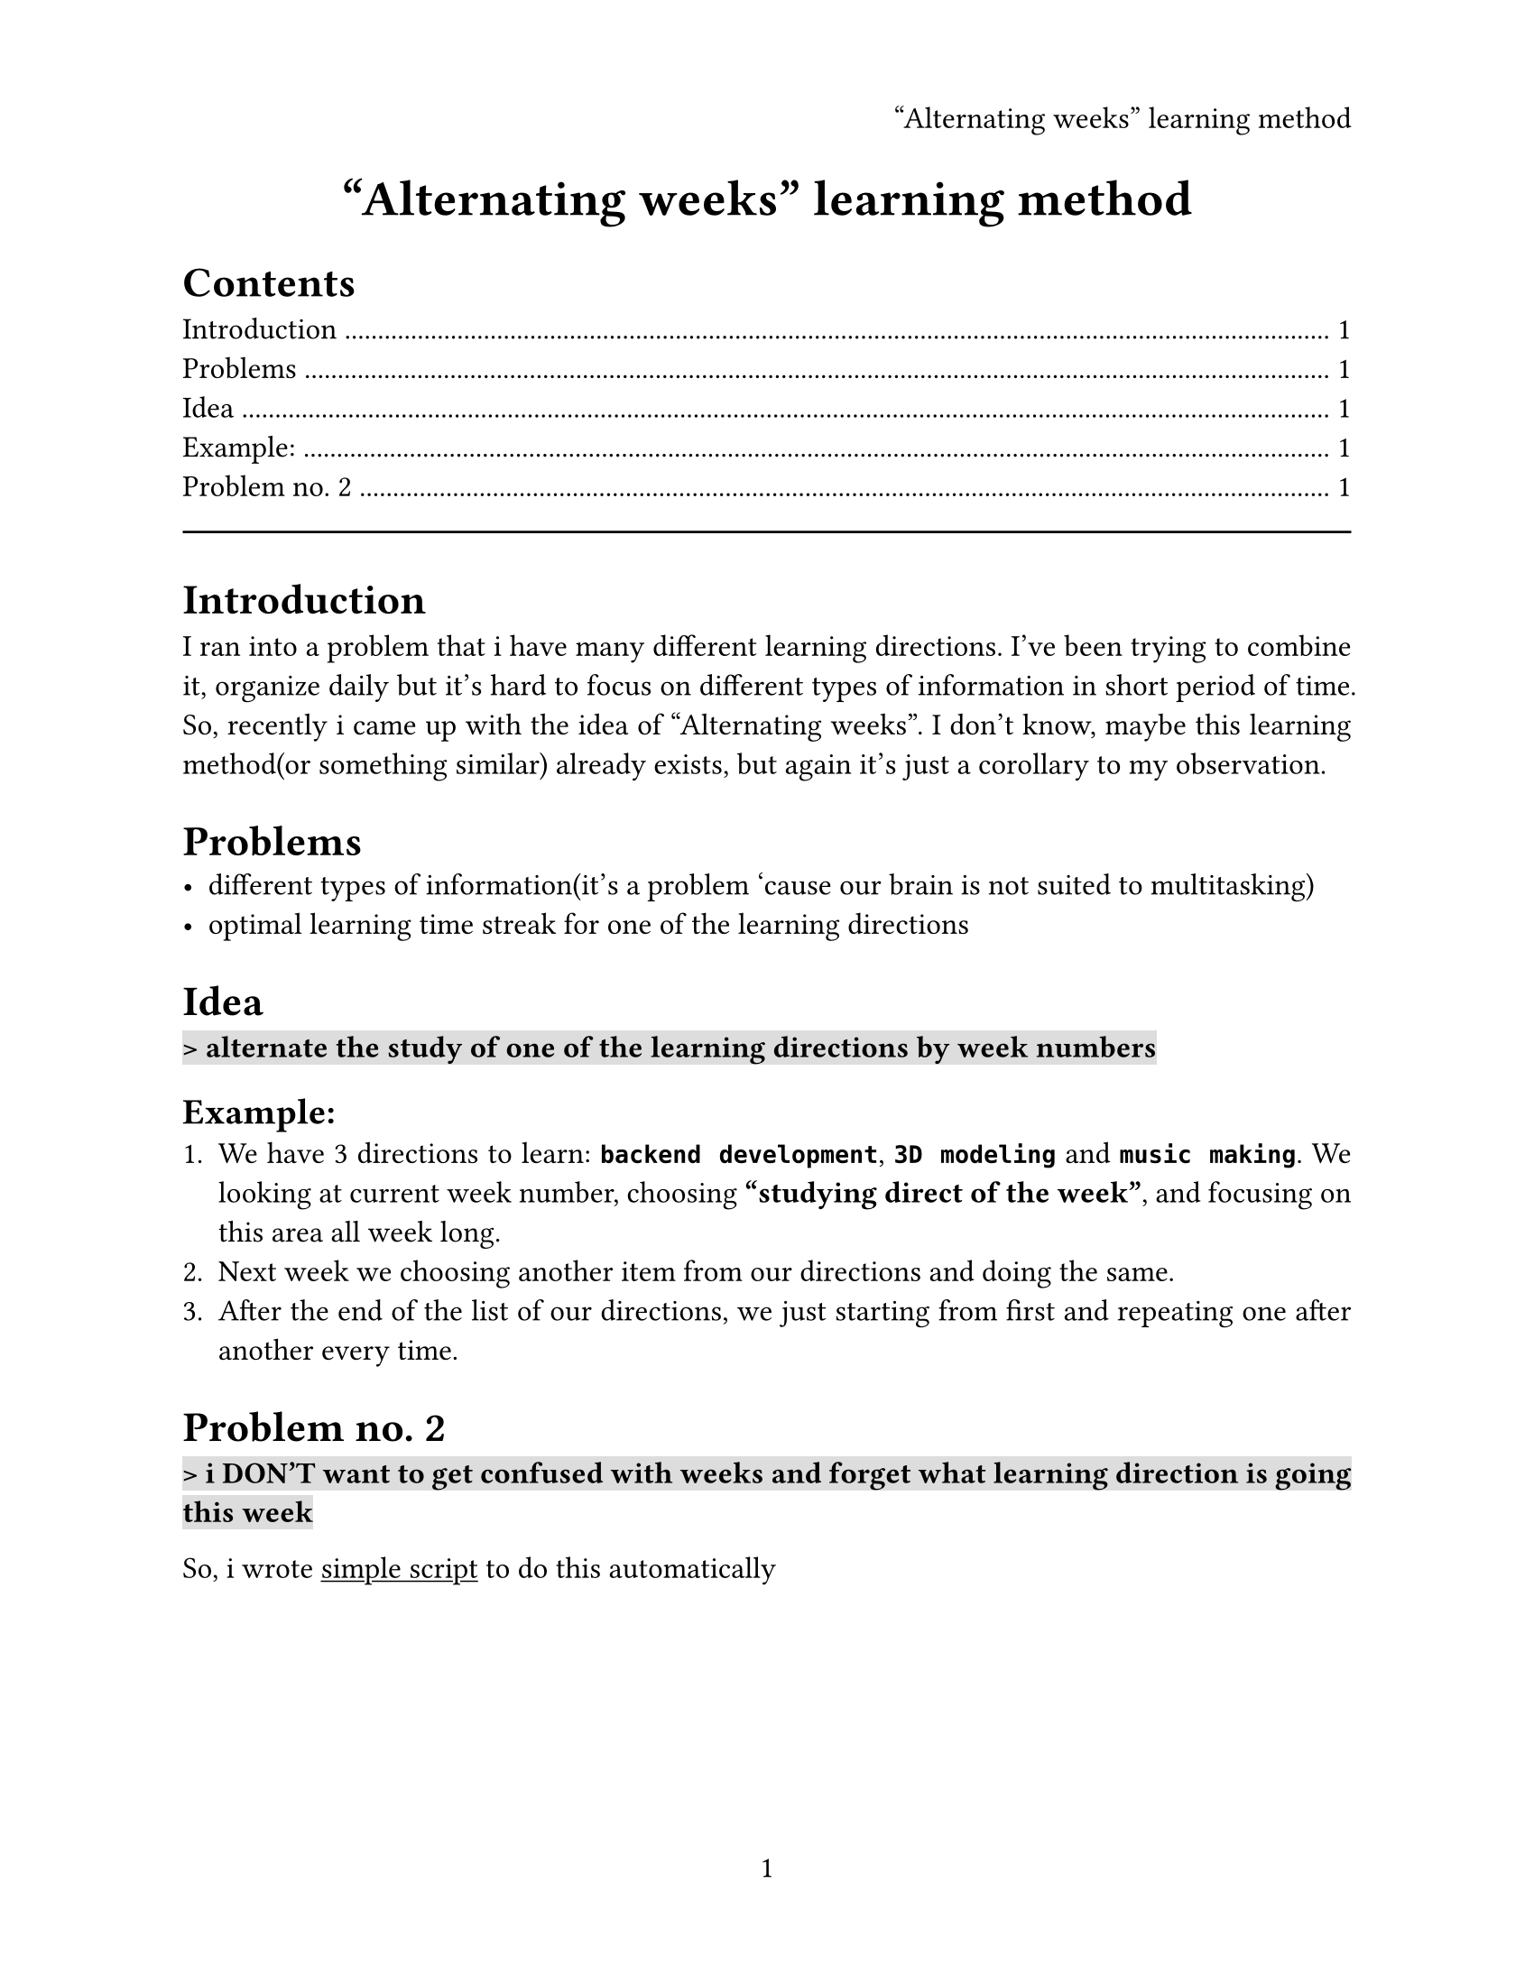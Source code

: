 #set text(
  size: 12pt,
  font: "Share Tech Mono"
)

#set page(
  paper: "us-letter",
  header: align(right)[
    "Alternating weeks" learning method
  ],
  numbering: "1",
)
#set par(
  justify: true,
)

#align(center, text(20pt)[
  *"Alternating weeks" learning method*
])

#show link: underline

#outline()

#line(length: 100%)

= Introduction
I ran into a problem that i have many different learning directions. I've been trying to combine it, organize daily but it's hard to focus on different types of information in short period of time. So, recently i came up with the idea of "Alternating weeks". I don't know, maybe this learning method(or something similar) already exists, but again it's just a corollary to my observation.
= Problems
- different types of information(it's a problem 'cause our brain is not suited to multitasking)
- optimal learning time streak for one of the learning directions
= Idea
#highlight(fill: silver)[*> alternate the study of one of the learning directions  by week numbers*]

== Example:
+ We have 3 directions to learn: *`backend development`*, *`3D modeling`* and *`music making`*. We looking at current week number, choosing *"studying direct of the week"*, and focusing on this area all week long.
+ Next week we choosing another item from our directions and doing the same.
+ After the end of the list of our directions, we just starting from first and repeating one after another every time.
= Problem no. 2
#highlight(fill: silver)[*> i DON'T want to get confused with weeks and forget what learning direction is going this week*]

So, i wrote #link("https://github.com/justTrueCodeWriter/alternating_weeks_calc/blob/main/alternating_weeks_calc.py")[simple script] to do this automatically
